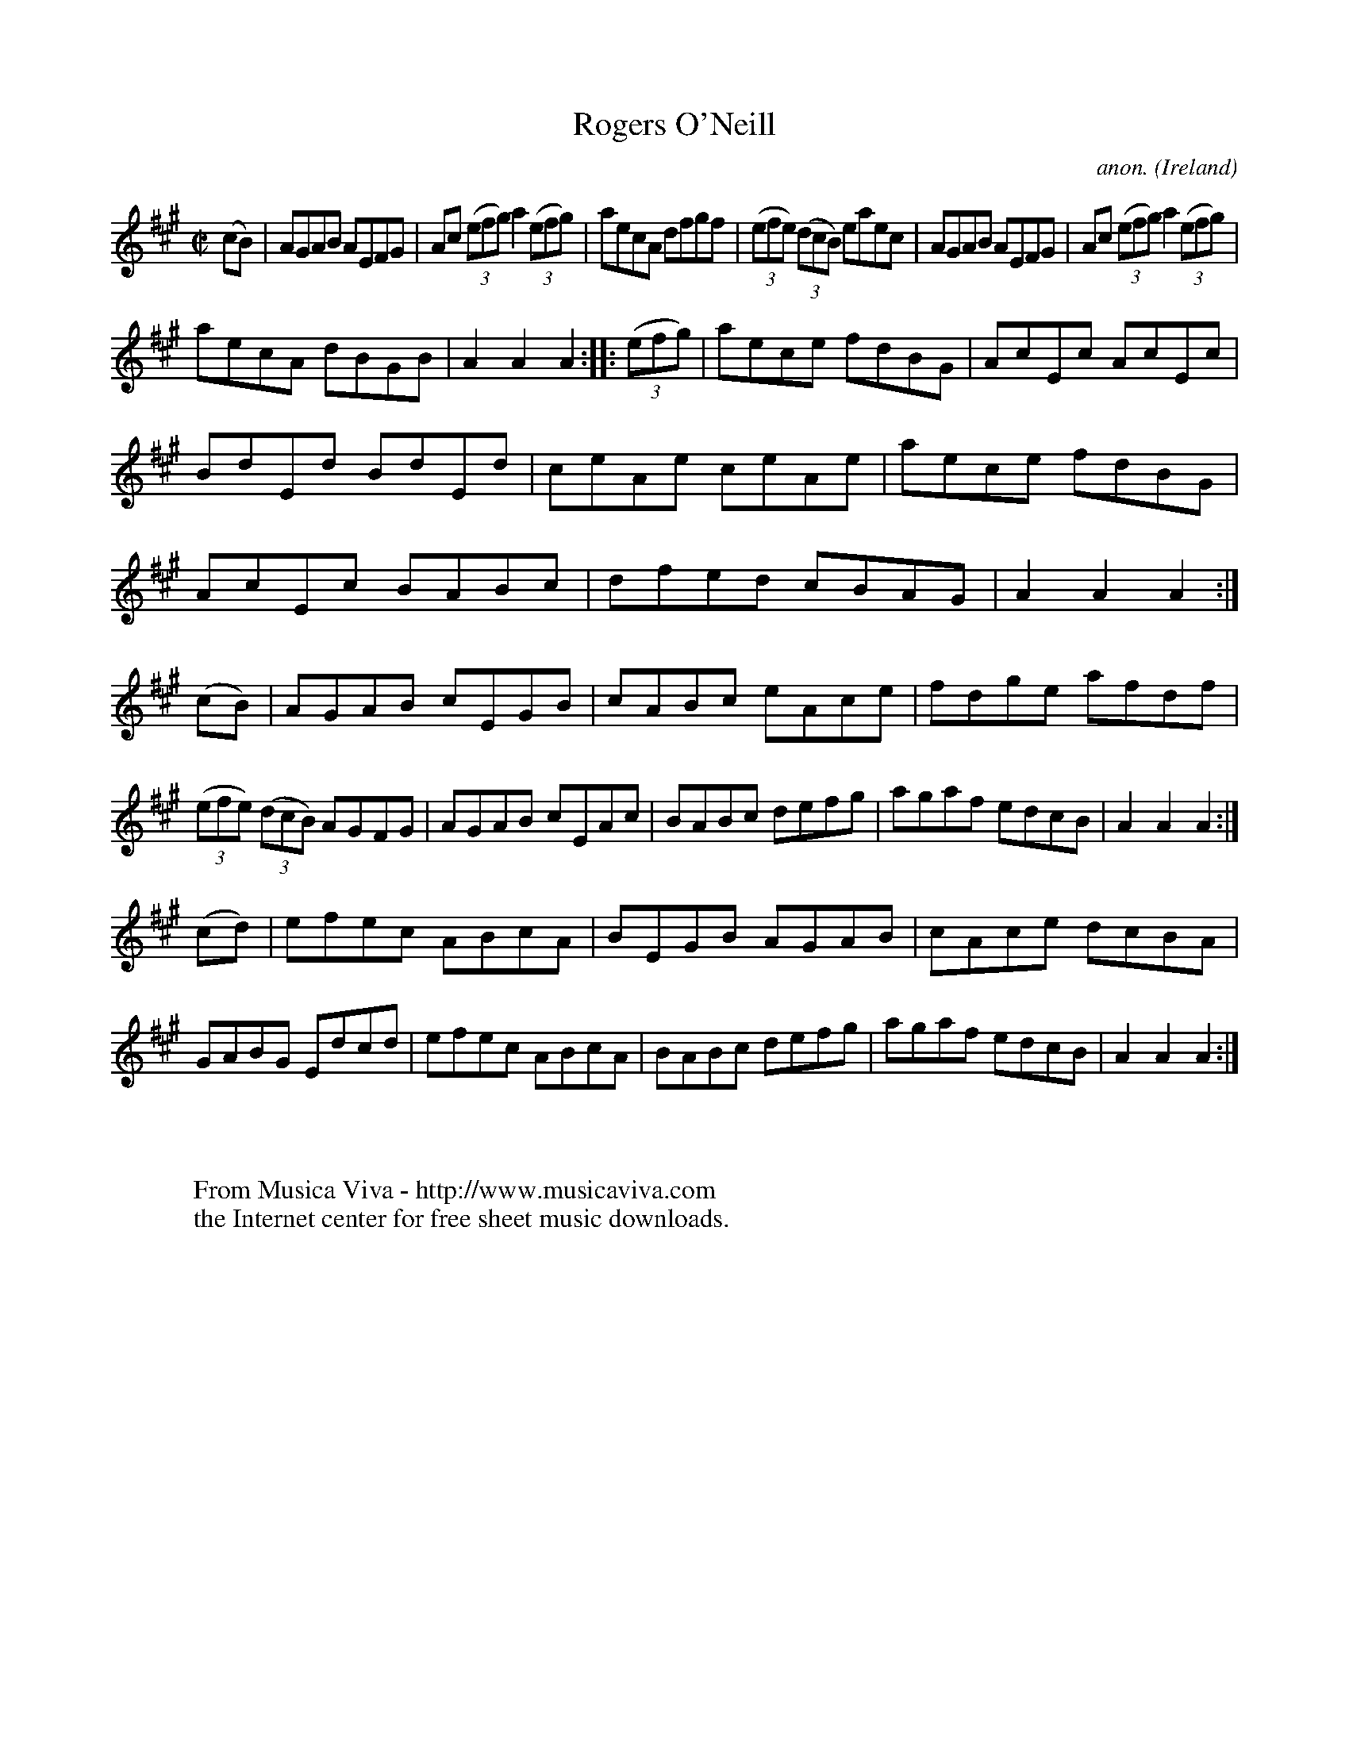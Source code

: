X:862
T:Rogers O'Neill
C:anon.
O:Ireland
B:Francis O'Neill: "The Dance Music of Ireland" (1907) no. 862
R:Hornpipe
Z:Transcribed by Frank Nordberg - http://www.musicaviva.com
F:http://www.musicaviva.com/abc/tunes/ireland/oneill-1001/0862/oneill-1001-0862-1.abc
M:C|
L:1/8
K:A
(cB)|AGAB AEFG|Ac (3(efg) a2(3(efg)|aecA dfgf|(3(efe) (3(dcB) eaec|AGAB AEFG|Ac (3(efg) a2(3(efg)|
aecA dBGB|A2A2A2::(3(efg)|aece fdBG|AcEc AcEc|BdEd BdEd|ceAe ceAe|aece fdBG|AcEc BABc|dfed cBAG|A2A2A2:|
(cB)|AGAB cEGB|cABc eAce|fdge afdf|(3(efe) (3(dcB) AGFG|AGAB cEAc|BABc defg|agaf edcB|A2A2A2:|
(cd)|efec ABcA|BEGB AGAB|cAce dcBA|GABG Edcd|efec ABcA|BABc defg|agaf edcB|A2A2A2:|
W:
W:
W:  From Musica Viva - http://www.musicaviva.com
W:  the Internet center for free sheet music downloads.
